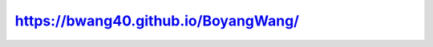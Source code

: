 **********************************************
https://bwang40.github.io/BoyangWang/
**********************************************
.. image:: https://github.com/bwang40/BoyangWang/tree/main/images/site_scrshot.png
   :scale: 25

